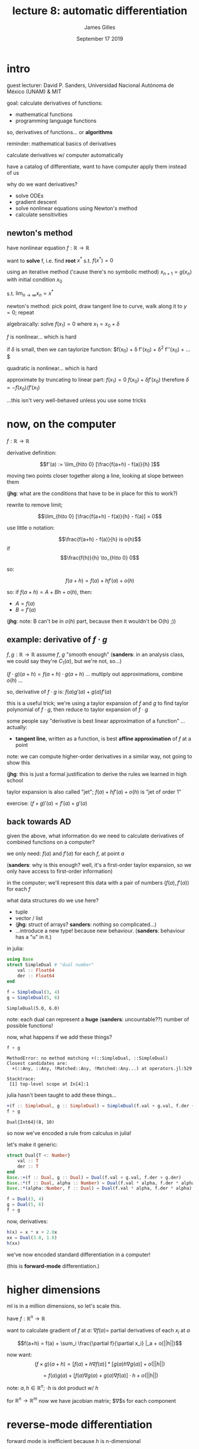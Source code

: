 #+TITLE: lecture 8: automatic differentiation
#+AUTHOR: James Gilles
#+EMAIL: jhgilles@mit.edu
#+DATE: September 17 2019
#+OPTIONS: tex:t latex:t
#+STARTUP: latexpreview

* intro

  guest lecturer: David P. Sanders, Universidad Nacional Autónoma de México (UNAM) & MIT

  goal: calculate derivatives of functions:
  - mathematical functions
  - programming language functions

  so, derivatives of functions... or *algorithms*

  reminder: mathematical basics of derivatives

  calculate derivatives w/ computer automatically

  have a catalog of differentiate, want to have computer apply them instead of us

  why do we want derivatives?
  - solve ODEs
  - gradient descent
  - solve nonlinear equations using Newton's method
  - calculate sensitivities

** newton's method
   have nonlinear equation $f : \mathbb{R} \to \mathbb{R}$

   want to *solve* f, i.e. find *root* $x^*$ s.t. $f(x^*) = 0$

   using an iterative method ('cause there's no symbolic method)
   $x_{n+1} = g(x_n)$ with initial condition $x_0$

   s.t. $\lim_{n \to \infty} x_n = x^*$

   newton's method: pick point, draw tangent line to curve, walk along it to $y = 0$;
   repeat

   algebraically:
   solve $f(x_1) = 0$ where $x_1 = x_0 + \delta$

   $f$ is nonlinear... which is hard

   if $\delta$ is small, then we can taylorize function: $f(x_0) + \delta f'(x_0) + \frac{1}{2} \delta^2 f''(x_0) + ...$

   quadratic is nonlinear... which is hard

   approximate by truncating to linear part: $f(x_1) = 0 ~ f(x_0) + \delta f'(x_0)$
   therefore $\delta = -f(x_0) / f'(x_1)$

   ...this isn't very well-behaved unless you use some tricks

* now, on the computer
  $f : \mathbb{R} \to \mathbb{R}$

  derivative definition:

  $$f'(a) := \lim_{h\to 0} [\frac{f(a+h) - f(a)}{h} ]$$

  moving two points closer together along a line, looking at slope between them

  (*jhg*: what are the conditions that have to be in place for this to work?)

  rewrite to remove limit;

  $$\lim_{h\to 0} [\frac{f(a+h) - f(a)}{h} - f(a)] = 0$$

  use little o notation:

  $$\frac{f(a+h) - f(a)}{h} is o(h)$$ if $$\frac{f(h)}{h} \to_{h\to 0} 0$$

  so:

  $$f(a + h) = f(a) + h f'(a) + o(h)$$

  so: if $f(a+h) = A + Bh + o(h)$, then:
  - $A = f(a)$
  - $B = f'(a)$

  (*jhg*: note: B can't be in $o(h)$ part, because then it wouldn't be O(h) ;))


** example: derivative of $f \cdot g$
   $f,g : \mathbb{R} \to \mathbb{R}$
   assume $f$, $g$ "smooth enough"
   (*sanders*: in an analysis class, we could say they're $C_1(\alpha)$, but we're not, so...)

   $(f \cdot g)(a + h) = f(a+h) \cdot g(a+h)$
   ... multiply out approximations, combine $o(h)$ ...

   so, derivative of $f \cdot g$ is: $f(a)g'(a) + g(a)f'(a)$

   this is a useful trick; we're using a taylor expansion of $f$ and $g$ to find taylor polynomial of $f \cdot g$,
   then reduce to taylor expansion of $f \cdot g$

   some people say "derivative is best linear approximation of a function"
   ... actually:
   - *tangent line*, written as a function, is best *affine approximation* of $f$ at a point

   note: we can compute higher-order derivatives in a similar way, not going to show this

   (*jhg*: this is just a formal justification to derive the rules we learned in high school

   taylor expansion is also called "jet"; $f(a) + hf'(a) + o(h)$ is "jet of order 1"

   exercise: $(f + g)'(a) = f'(a) + g'(a)$

** back towards AD
   given the above, what information do we need to calculate derivatives of combined functions on a computer?

   we only need: $f(a)$ and $f'(a)$ for each $f$, at point $a$

   (*sanders*: why is this enough? well, it's a first-order taylor expansion, so we only have access to first-order information)

   in the computer; we'll represent this data with a pair of numbers $(f(a), f'(a))$ for each $f$

   what data structures do we use here?
   - tuple
   - vector / list
   - (*jhg*: struct of arrays? *sanders*: nothing so complicated...)
   - ...introduce a new type! because new behaviour. (*sanders*: behaviour has a "u" in it.)

   in julia:

#+BEGIN_SRC jupyter-julia :session jl :async yes
using Base
struct SimpleDual # "dual number"
    val :: Float64
    der :: Float64
end

f = SimpleDual(3, 4)
g = SimpleDual(5, 6)

#+END_SRC

   #+RESULTS:
   : SimpleDual(5.0, 6.0)

   note: each dual can represent a *huge* (*sanders*: uncountable??) number of possible functions!

   now, what happens if we add these things?

  #+BEGIN_SRC jupyter-julia :session jl :async yes
f + g
  #+END_SRC

  #+RESULTS:
  :RESULTS:
  # [goto error]
  : MethodError: no method matching +(::SimpleDual, ::SimpleDual)
  : Closest candidates are:
  :   +(::Any, ::Any, !Matched::Any, !Matched::Any...) at operators.jl:529
  :
  : Stacktrace:
  :  [1] top-level scope at In[4]:1
  :END:

  julia hasn't been taught to add these things...

  #+BEGIN_SRC jupyter-julia :session jl :async yes
+(f :: SimpleDual, g :: SimpleDual) = SimpleDual(f.val + g.val, f.der + g.der)
f + g
  #+END_SRC

  #+RESULTS:
  : Dual{Int64}(8, 10)

  so now we've encoded a rule from calculus in julia!

  let's make it generic:

#+BEGIN_SRC jupyter-julia :session jl :async yes
struct Dual{T <: Number}
    val :: T
    der :: T
end
Base.:+(f :: Dual, g :: Dual) = Dual(f.val + g.val, f.der + g.der)
Base.:*(f :: Dual, alpha :: Number) = Dual(f.val * alpha, f.der * alpha)
Base.:*(alpha::Number, f :: Dual) = Dual(f.val * alpha, f.der * alpha)

f = Dual(3, 4)
g = Dual(5, 6)
f + g
#+END_SRC

#+RESULTS:
: Dual{Int64}(8, 10)

  now, derivatives:

#+BEGIN_SRC jupyter-julia :session jl :async yes
h(x) = x * x + 2.0x
xx = Dual(3.0, 1.0)
h(xx)
#+END_SRC

#+RESULTS:
: Dual{Float64}(15.0, 8.0)

  we've now encoded standard differentiation in a computer!

  (this is *forward-mode* differentiation.)

* higher dimensions
  ml is in a million dimensions, so let's scale this.

  have $f: \mathbb{R}^n \to \mathbb{R}$

  want to calculate gradient of $f$ at $a$:
  $\nabla f(a)=$ partial derivatives of each $x_i$ at $a$

  $$f(a+h) = f(a) + \sum_i \frac{\partial f}{\partial x_i} |_a + o(||h||)$$

  now want:
  $$(f \times g)(a + h) = [f(a) + h \nabla f(a) ] * [g(a) h \nabla g(a)] + o(||h||)$$

               $$= f(a)g(a) + [f(a) \nabla g(a) + g(a) \nabla f(a) ] \cdot h + o(||h||)$$

  note: $a,h \in \mathbb{R}^n$; $\cdot h$ is dot product w/ $h$

  for $\mathbb{R}^n \to \mathbb{R}^m$
  now we have jacobian matrix; $\nabla$s for each component

* reverse-mode differentiation
  forward mode is inefficient because $h$ is n-dimensional

  ...

  lookup in notes
  ...


  forward-mode: with 3 directions, you're effectively computing perturbations in 3 different directions

  instead, use reverse mode: more efficient

  instead of propagating each perturbation forward; record partial derivatives for each elementary operation; propagate backwards using chain rule

  can also *accumulate* into gradients, when input variables occur in multiple places
  (*jhg*: i still don't understand this.)

  (*jhg*: visualization: plot several summed lines, show sums of derivatives.
  2d, like that old fourier transform visualization...)

  can be implemented source-to-source or with a tape

